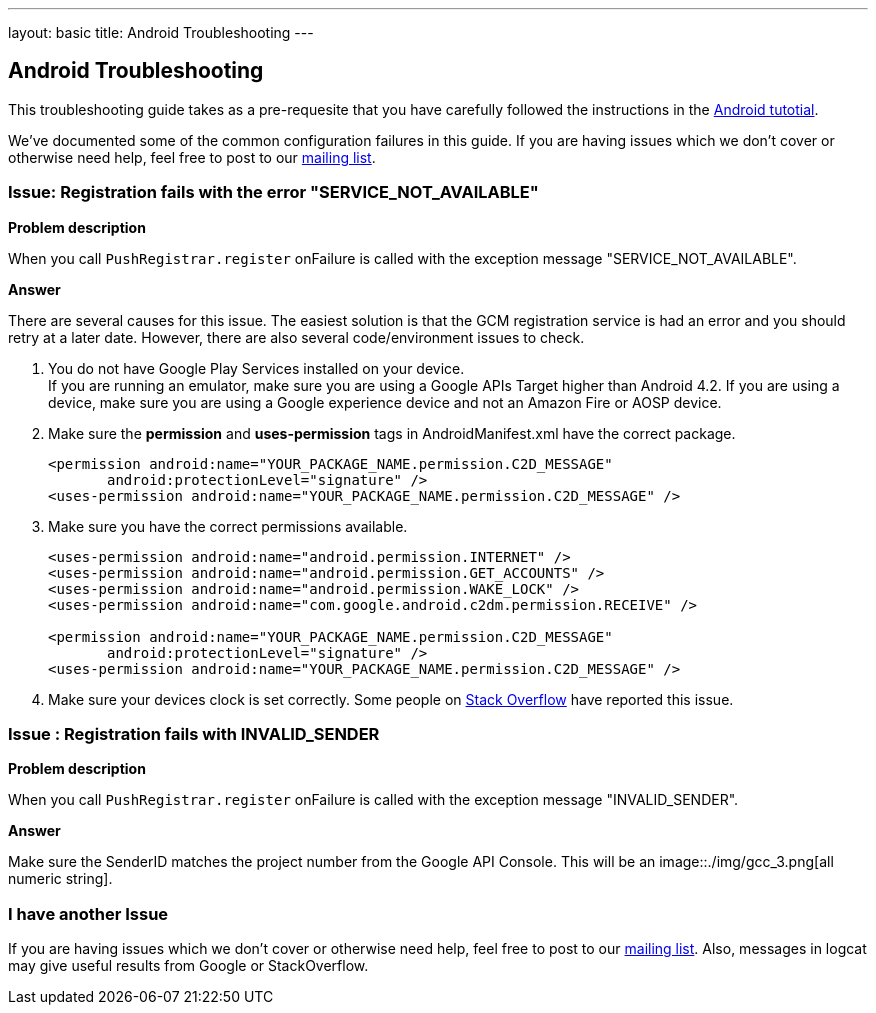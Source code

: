 ---
layout: basic
title: Android Troubleshooting
---

Android Troubleshooting
-----------------------
This troubleshooting guide takes as a pre-requesite that you have carefully followed the instructions in the link:../index.html[Android tutotial].

We've documented some of the common configuration failures in this guide.  If you are having issues which we don't cover or otherwise need help, feel free to post to our link:http://aerogear-dev.1069024.n5.nabble.com/[mailing list].

### Issue: Registration fails with the error "SERVICE_NOT_AVAILABLE"

*Problem description*

When you call `PushRegistrar.register` onFailure is called with the exception message "SERVICE_NOT_AVAILABLE".

*Answer*

There are several causes for this issue.  The easiest solution is that the GCM registration service is had an error and you should retry at a later date.  However, there are also several code/environment issues to check.

. You do not have Google Play Services installed on your device. +
If you are running an emulator, make sure you are using a Google APIs Target higher than Android 4.2. If you are using a device, make sure you are using a Google experience device and not an Amazon Fire or AOSP device.

. Make sure the *permission* and *uses-permission* tags in AndroidManifest.xml have the correct package.
+
[source,xml]
----
<permission android:name="YOUR_PACKAGE_NAME.permission.C2D_MESSAGE"
       android:protectionLevel="signature" />
<uses-permission android:name="YOUR_PACKAGE_NAME.permission.C2D_MESSAGE" />   
----

. Make sure you have the correct permissions available.
+
[source,xml]
----
<uses-permission android:name="android.permission.INTERNET" />
<uses-permission android:name="android.permission.GET_ACCOUNTS" />
<uses-permission android:name="android.permission.WAKE_LOCK" />
<uses-permission android:name="com.google.android.c2dm.permission.RECEIVE" /> 

<permission android:name="YOUR_PACKAGE_NAME.permission.C2D_MESSAGE"
       android:protectionLevel="signature" />
<uses-permission android:name="YOUR_PACKAGE_NAME.permission.C2D_MESSAGE" />   
----

. Make sure your devices clock is set correctly.  Some people on link:http://stackoverflow.com/questions/17188982/how-to-fix-google-cloud-messaging-registration-error-service-not-available[Stack Overflow] have reported this issue.

### Issue : Registration fails with INVALID_SENDER

*Problem description*

When you call `PushRegistrar.register` onFailure is called with the exception message "INVALID_SENDER".

*Answer*

Make sure the SenderID matches the project number from the Google API Console.  This will be an  image::./img/gcc_3.png[all numeric string].

### I have another Issue

If you are having issues which we don't cover or otherwise need help, feel free to post to our link:http://aerogear-dev.1069024.n5.nabble.com/[mailing list].  Also, messages in logcat may give useful results from Google or StackOverflow.
